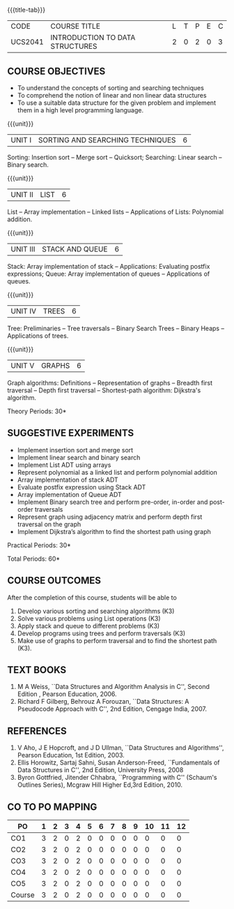 * 
:properties: 
:author: Mr H Shahul Hamead and Ms M Saritha
:date: 09-03-2021
:end:

{{{title-tab}}}
| CODE    | COURSE TITLE                    | L | T | P | E | C |
| UCS2041 | INTRODUCTION TO DATA STRUCTURES | 2 | 0 | 2 | 0 | 3 |


** COURSE OBJECTIVES
- To understand the concepts of sorting and searching techniques
- To comprehend the notion of linear and non linear data structures
- To use a suitable data structure for the given problem and implement them in a high level programming language.

{{{unit}}}
|UNIT I| SORTING AND SEARCHING TECHNIQUES | 6 |
Sorting: Insertion sort -- Merge sort -- Quicksort; Searching: Linear
search -- Binary search.

{{{unit}}}
|UNIT II| LIST  | 6 |
List -- Array implementation -- Linked lists -- Applications of Lists:
Polynomial addition.

{{{unit}}}
|UNIT III | STACK AND QUEUE | 6 |
Stack: Array implementation of stack -- Applications: Evaluating
postfix expressions; Queue: Array implementation of queues --
Applications of queues.

{{{unit}}}
|UNIT IV | TREES | 6 |
Tree: Preliminaries -- Tree traversals -- Binary Search Trees --
Binary Heaps -- Applications of trees.

{{{unit}}}
|UNIT V | GRAPHS | 6 |
Graph algorithms: Definitions -- Representation of graphs -- Breadth
first traversal -- Depth first traversal -- Shortest-path algorithm:
Dijkstra's algorithm.

\hfill *Theory Periods: 30*

** SUGGESTIVE EXPERIMENTS
- Implement insertion sort and merge sort
- Implement linear search and binary search
- Implement List ADT using arrays
- Represent polynomial as a linked list and perform polynomial addition
- Array implementation of stack ADT
- Evaluate postfix expression using Stack ADT
- Array implementation of Queue ADT
- Implement Binary search tree and perform pre-order, in-order and post-order traversals
- Represent graph using adjacency matrix and perform depth first traversal on the graph
- Implement Dijkstra’s algorithm to find the shortest path using graph


\hfill *Practical Periods: 30*

\hfill *Total Periods: 60*

** COURSE OUTCOMES
After the completion of this course, students will be able to 
1. Develop various sorting and searching algorithms (K3)
2. Solve various problems using List operations (K3)
3. Apply stack and queue to different problems (K3)
4. Develop programs using trees and perform traversals (K3)
5. Make use of graphs to perform traversal and to find the shortest
   path (K3).

** TEXT BOOKS
1. M A Weiss, ``Data Structures and Algorithm Analysis in C'',
   Second Edition , Pearson Education, 2006.
2. Richard F Gilberg, Behrouz A Forouzan, ``Data Structures: A
   Pseudocode Approach with C'', 2nd Edition, Cengage India, 2007.

** REFERENCES
1. V Aho, J E Hopcroft, and J D Ullman, ``Data Structures and
   Algorithms'', Pearson Education, 1st Edition, 2003.
2. Ellis Horowitz, Sartaj Sahni, Susan Anderson-Freed, ``Fundamentals
   of Data Structures in C'', 2nd Edition, University Press, 2008
3. Byron Gottfried, Jitender Chhabra, ``Programming with C'' (Schaum's
   Outlines Series), Mcgraw Hill Higher Ed,3rd Edition, 2010.

** CO TO PO MAPPING
 
| PO     | 1 | 2 | 3 | 4 | 5 | 6 | 7 | 8 | 9 | 10 | 11 | 12 |
|--------+---+---+---+---+---+---+---+---+---+----+----+----|
| CO1    | 3 | 2 | 0 | 2 | 0 | 0 | 0 | 0 | 0 |  0 |  0 |  0 |
| CO2    | 3 | 2 | 0 | 2 | 0 | 0 | 0 | 0 | 0 |  0 |  0 |  0 |
| CO3    | 3 | 2 | 0 | 2 | 0 | 0 | 0 | 0 | 0 |  0 |  0 |  0 |
| CO4    | 3 | 2 | 0 | 2 | 0 | 0 | 0 | 0 | 0 |  0 |  0 |  0 |
| CO5    | 3 | 2 | 0 | 2 | 0 | 0 | 0 | 0 | 0 |  0 |  0 |  0 |
|--------+---+---+---+---+---+---+---+---+---+----+----+----|
| Course | 3 | 2 | 0 | 2 | 0 | 0 | 0 | 0 | 0 |  0 |  0 |  0 |

# | Score | 10 | 15 | 10 | 10 | 0 | 0 | 0 | 5 | 12 | 8 | 0 | 10 | 0 | 0 | 0 |

